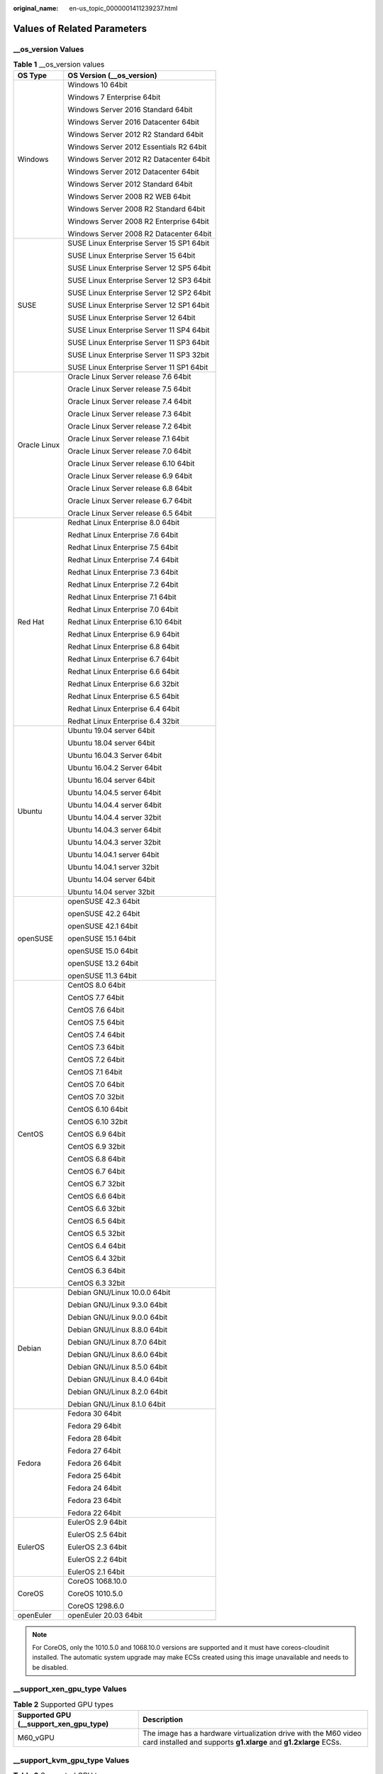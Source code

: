 :original_name: en-us_topic_0000001411239237.html

.. _en-us_topic_0000001411239237:

Values of Related Parameters
============================

\__os_version Values
--------------------

.. table:: **Table 1** \__os_version values

   +-----------------------------------+-------------------------------------------+
   | OS Type                           | OS Version (__os_version)                 |
   +===================================+===========================================+
   | Windows                           | Windows 10 64bit                          |
   |                                   |                                           |
   |                                   | Windows 7 Enterprise 64bit                |
   |                                   |                                           |
   |                                   | Windows Server 2016 Standard 64bit        |
   |                                   |                                           |
   |                                   | Windows Server 2016 Datacenter 64bit      |
   |                                   |                                           |
   |                                   | Windows Server 2012 R2 Standard 64bit     |
   |                                   |                                           |
   |                                   | Windows Server 2012 Essentials R2 64bit   |
   |                                   |                                           |
   |                                   | Windows Server 2012 R2 Datacenter 64bit   |
   |                                   |                                           |
   |                                   | Windows Server 2012 Datacenter 64bit      |
   |                                   |                                           |
   |                                   | Windows Server 2012 Standard 64bit        |
   |                                   |                                           |
   |                                   | Windows Server 2008 R2 WEB 64bit          |
   |                                   |                                           |
   |                                   | Windows Server 2008 R2 Standard 64bit     |
   |                                   |                                           |
   |                                   | Windows Server 2008 R2 Enterprise 64bit   |
   |                                   |                                           |
   |                                   | Windows Server 2008 R2 Datacenter 64bit   |
   +-----------------------------------+-------------------------------------------+
   | SUSE                              | SUSE Linux Enterprise Server 15 SP1 64bit |
   |                                   |                                           |
   |                                   | SUSE Linux Enterprise Server 15 64bit     |
   |                                   |                                           |
   |                                   | SUSE Linux Enterprise Server 12 SP5 64bit |
   |                                   |                                           |
   |                                   | SUSE Linux Enterprise Server 12 SP3 64bit |
   |                                   |                                           |
   |                                   | SUSE Linux Enterprise Server 12 SP2 64bit |
   |                                   |                                           |
   |                                   | SUSE Linux Enterprise Server 12 SP1 64bit |
   |                                   |                                           |
   |                                   | SUSE Linux Enterprise Server 12 64bit     |
   |                                   |                                           |
   |                                   | SUSE Linux Enterprise Server 11 SP4 64bit |
   |                                   |                                           |
   |                                   | SUSE Linux Enterprise Server 11 SP3 64bit |
   |                                   |                                           |
   |                                   | SUSE Linux Enterprise Server 11 SP3 32bit |
   |                                   |                                           |
   |                                   | SUSE Linux Enterprise Server 11 SP1 64bit |
   +-----------------------------------+-------------------------------------------+
   | Oracle Linux                      | Oracle Linux Server release 7.6 64bit     |
   |                                   |                                           |
   |                                   | Oracle Linux Server release 7.5 64bit     |
   |                                   |                                           |
   |                                   | Oracle Linux Server release 7.4 64bit     |
   |                                   |                                           |
   |                                   | Oracle Linux Server release 7.3 64bit     |
   |                                   |                                           |
   |                                   | Oracle Linux Server release 7.2 64bit     |
   |                                   |                                           |
   |                                   | Oracle Linux Server release 7.1 64bit     |
   |                                   |                                           |
   |                                   | Oracle Linux Server release 7.0 64bit     |
   |                                   |                                           |
   |                                   | Oracle Linux Server release 6.10 64bit    |
   |                                   |                                           |
   |                                   | Oracle Linux Server release 6.9 64bit     |
   |                                   |                                           |
   |                                   | Oracle Linux Server release 6.8 64bit     |
   |                                   |                                           |
   |                                   | Oracle Linux Server release 6.7 64bit     |
   |                                   |                                           |
   |                                   | Oracle Linux Server release 6.5 64bit     |
   +-----------------------------------+-------------------------------------------+
   | Red Hat                           | Redhat Linux Enterprise 8.0 64bit         |
   |                                   |                                           |
   |                                   | Redhat Linux Enterprise 7.6 64bit         |
   |                                   |                                           |
   |                                   | Redhat Linux Enterprise 7.5 64bit         |
   |                                   |                                           |
   |                                   | Redhat Linux Enterprise 7.4 64bit         |
   |                                   |                                           |
   |                                   | Redhat Linux Enterprise 7.3 64bit         |
   |                                   |                                           |
   |                                   | Redhat Linux Enterprise 7.2 64bit         |
   |                                   |                                           |
   |                                   | Redhat Linux Enterprise 7.1 64bit         |
   |                                   |                                           |
   |                                   | Redhat Linux Enterprise 7.0 64bit         |
   |                                   |                                           |
   |                                   | Redhat Linux Enterprise 6.10 64bit        |
   |                                   |                                           |
   |                                   | Redhat Linux Enterprise 6.9 64bit         |
   |                                   |                                           |
   |                                   | Redhat Linux Enterprise 6.8 64bit         |
   |                                   |                                           |
   |                                   | Redhat Linux Enterprise 6.7 64bit         |
   |                                   |                                           |
   |                                   | Redhat Linux Enterprise 6.6 64bit         |
   |                                   |                                           |
   |                                   | Redhat Linux Enterprise 6.6 32bit         |
   |                                   |                                           |
   |                                   | Redhat Linux Enterprise 6.5 64bit         |
   |                                   |                                           |
   |                                   | Redhat Linux Enterprise 6.4 64bit         |
   |                                   |                                           |
   |                                   | Redhat Linux Enterprise 6.4 32bit         |
   +-----------------------------------+-------------------------------------------+
   | Ubuntu                            | Ubuntu 19.04 server 64bit                 |
   |                                   |                                           |
   |                                   | Ubuntu 18.04 server 64bit                 |
   |                                   |                                           |
   |                                   | Ubuntu 16.04.3 Server 64bit               |
   |                                   |                                           |
   |                                   | Ubuntu 16.04.2 Server 64bit               |
   |                                   |                                           |
   |                                   | Ubuntu 16.04 server 64bit                 |
   |                                   |                                           |
   |                                   | Ubuntu 14.04.5 server 64bit               |
   |                                   |                                           |
   |                                   | Ubuntu 14.04.4 server 64bit               |
   |                                   |                                           |
   |                                   | Ubuntu 14.04.4 server 32bit               |
   |                                   |                                           |
   |                                   | Ubuntu 14.04.3 server 64bit               |
   |                                   |                                           |
   |                                   | Ubuntu 14.04.3 server 32bit               |
   |                                   |                                           |
   |                                   | Ubuntu 14.04.1 server 64bit               |
   |                                   |                                           |
   |                                   | Ubuntu 14.04.1 server 32bit               |
   |                                   |                                           |
   |                                   | Ubuntu 14.04 server 64bit                 |
   |                                   |                                           |
   |                                   | Ubuntu 14.04 server 32bit                 |
   +-----------------------------------+-------------------------------------------+
   | openSUSE                          | openSUSE 42.3 64bit                       |
   |                                   |                                           |
   |                                   | openSUSE 42.2 64bit                       |
   |                                   |                                           |
   |                                   | openSUSE 42.1 64bit                       |
   |                                   |                                           |
   |                                   | openSUSE 15.1 64bit                       |
   |                                   |                                           |
   |                                   | openSUSE 15.0 64bit                       |
   |                                   |                                           |
   |                                   | openSUSE 13.2 64bit                       |
   |                                   |                                           |
   |                                   | openSUSE 11.3 64bit                       |
   +-----------------------------------+-------------------------------------------+
   | CentOS                            | CentOS 8.0 64bit                          |
   |                                   |                                           |
   |                                   | CentOS 7.7 64bit                          |
   |                                   |                                           |
   |                                   | CentOS 7.6 64bit                          |
   |                                   |                                           |
   |                                   | CentOS 7.5 64bit                          |
   |                                   |                                           |
   |                                   | CentOS 7.4 64bit                          |
   |                                   |                                           |
   |                                   | CentOS 7.3 64bit                          |
   |                                   |                                           |
   |                                   | CentOS 7.2 64bit                          |
   |                                   |                                           |
   |                                   | CentOS 7.1 64bit                          |
   |                                   |                                           |
   |                                   | CentOS 7.0 64bit                          |
   |                                   |                                           |
   |                                   | CentOS 7.0 32bit                          |
   |                                   |                                           |
   |                                   | CentOS 6.10 64bit                         |
   |                                   |                                           |
   |                                   | CentOS 6.10 32bit                         |
   |                                   |                                           |
   |                                   | CentOS 6.9 64bit                          |
   |                                   |                                           |
   |                                   | CentOS 6.9 32bit                          |
   |                                   |                                           |
   |                                   | CentOS 6.8 64bit                          |
   |                                   |                                           |
   |                                   | CentOS 6.7 64bit                          |
   |                                   |                                           |
   |                                   | CentOS 6.7 32bit                          |
   |                                   |                                           |
   |                                   | CentOS 6.6 64bit                          |
   |                                   |                                           |
   |                                   | CentOS 6.6 32bit                          |
   |                                   |                                           |
   |                                   | CentOS 6.5 64bit                          |
   |                                   |                                           |
   |                                   | CentOS 6.5 32bit                          |
   |                                   |                                           |
   |                                   | CentOS 6.4 64bit                          |
   |                                   |                                           |
   |                                   | CentOS 6.4 32bit                          |
   |                                   |                                           |
   |                                   | CentOS 6.3 64bit                          |
   |                                   |                                           |
   |                                   | CentOS 6.3 32bit                          |
   +-----------------------------------+-------------------------------------------+
   | Debian                            | Debian GNU/Linux 10.0.0 64bit             |
   |                                   |                                           |
   |                                   | Debian GNU/Linux 9.3.0 64bit              |
   |                                   |                                           |
   |                                   | Debian GNU/Linux 9.0.0 64bit              |
   |                                   |                                           |
   |                                   | Debian GNU/Linux 8.8.0 64bit              |
   |                                   |                                           |
   |                                   | Debian GNU/Linux 8.7.0 64bit              |
   |                                   |                                           |
   |                                   | Debian GNU/Linux 8.6.0 64bit              |
   |                                   |                                           |
   |                                   | Debian GNU/Linux 8.5.0 64bit              |
   |                                   |                                           |
   |                                   | Debian GNU/Linux 8.4.0 64bit              |
   |                                   |                                           |
   |                                   | Debian GNU/Linux 8.2.0 64bit              |
   |                                   |                                           |
   |                                   | Debian GNU/Linux 8.1.0 64bit              |
   +-----------------------------------+-------------------------------------------+
   | Fedora                            | Fedora 30 64bit                           |
   |                                   |                                           |
   |                                   | Fedora 29 64bit                           |
   |                                   |                                           |
   |                                   | Fedora 28 64bit                           |
   |                                   |                                           |
   |                                   | Fedora 27 64bit                           |
   |                                   |                                           |
   |                                   | Fedora 26 64bit                           |
   |                                   |                                           |
   |                                   | Fedora 25 64bit                           |
   |                                   |                                           |
   |                                   | Fedora 24 64bit                           |
   |                                   |                                           |
   |                                   | Fedora 23 64bit                           |
   |                                   |                                           |
   |                                   | Fedora 22 64bit                           |
   +-----------------------------------+-------------------------------------------+
   | EulerOS                           | EulerOS 2.9 64bit                         |
   |                                   |                                           |
   |                                   | EulerOS 2.5 64bit                         |
   |                                   |                                           |
   |                                   | EulerOS 2.3 64bit                         |
   |                                   |                                           |
   |                                   | EulerOS 2.2 64bit                         |
   |                                   |                                           |
   |                                   | EulerOS 2.1 64bit                         |
   +-----------------------------------+-------------------------------------------+
   | CoreOS                            | CoreOS 1068.10.0                          |
   |                                   |                                           |
   |                                   | CoreOS 1010.5.0                           |
   |                                   |                                           |
   |                                   | CoreOS 1298.6.0                           |
   +-----------------------------------+-------------------------------------------+
   | openEuler                         | openEuler 20.03 64bit                     |
   +-----------------------------------+-------------------------------------------+

.. note::

   For CoreOS, only the 1010.5.0 and 1068.10.0 versions are supported and it must have coreos-cloudinit installed. The automatic system upgrade may make ECSs created using this image unavailable and needs to be disabled.

\__support_xen_gpu_type Values
------------------------------

.. _en-us_topic_0000001411239237__table65768383152758:

.. table:: **Table 2** Supported GPU types

   +----------------------------------------+-------------------------------------------------------------------------------------------------------------------------------------+
   | Supported GPU (__support_xen_gpu_type) | Description                                                                                                                         |
   +========================================+=====================================================================================================================================+
   | M60_vGPU                               | The image has a hardware virtualization drive with the M60 video card installed and supports **g1.xlarge** and **g1.2xlarge** ECSs. |
   +----------------------------------------+-------------------------------------------------------------------------------------------------------------------------------------+

\__support_kvm_gpu_type Values
------------------------------

.. _en-us_topic_0000001411239237__table282523154017:

.. table:: **Table 3** Supported GPU types

   +----------------------------------------+--------------------------------------------------------------------------------------------------------------------------------------------------------+
   | Supported GPU (__support_kvm_gpu_type) | Description                                                                                                                                            |
   +========================================+========================================================================================================================================================+
   | P4                                     | The image has a hardware virtualization driver with the P4 video card installed and supports **pi1.2xlarge.4** and **pi1.4xlarge.4** ECSs.             |
   +----------------------------------------+--------------------------------------------------------------------------------------------------------------------------------------------------------+
   | M60                                    | The image has a hardware virtualization drive with the M60 video card installed and supports **g1.xlarge**, **g1.2xlarge**, and **g3.4xlarge.4** ECSs. |
   +----------------------------------------+--------------------------------------------------------------------------------------------------------------------------------------------------------+
   | V100_vGPU                              | The image has a hardware virtualization drive with the V100 video card installed and supports **g5.8xlarge.4** ECSs.                                   |
   +----------------------------------------+--------------------------------------------------------------------------------------------------------------------------------------------------------+
   | P2V_V100                               | The image has a hardware virtualization drive with the V100 video card installed and supports **p2v.2xlarge.8** ECSs.                                  |
   +----------------------------------------+--------------------------------------------------------------------------------------------------------------------------------------------------------+
   | P100                                   | The image has a hardware virtualization drive with the P100 video card installed and supports **p1.2xlarge.8** and **p1.4xlarge.8** ECSs.              |
   +----------------------------------------+--------------------------------------------------------------------------------------------------------------------------------------------------------+
   | V100                                   | The image has a hardware virtualization drive with the V100 video card installed and supports **p2.2xlarge.8** and **p2.4xlarge.8** ECSs.              |
   +----------------------------------------+--------------------------------------------------------------------------------------------------------------------------------------------------------+

Special Images and Supported OSs
--------------------------------

.. _en-us_topic_0000001411239237__table48545918250:

.. table:: **Table 4** Special image types and supported OSs

   +-------------------------------------+-------------------------------------------+
   | Image Type                          | Supported OS                              |
   +=====================================+===========================================+
   | Memory-optimized generation II (m2) | CentOS 7.2 64bit                          |
   |                                     |                                           |
   |                                     | CentOS 6.5 64bit                          |
   |                                     |                                           |
   |                                     | SUSE SLES 11 SP4 64bit                    |
   |                                     |                                           |
   |                                     | Redhat 7.2 64bit                          |
   |                                     |                                           |
   |                                     | Windows 2012DC edition                    |
   +-------------------------------------+-------------------------------------------+
   | Large-memory                        | CentOS 6.6 64bit                          |
   |                                     |                                           |
   |                                     | CentOS 6.7 64bit                          |
   |                                     |                                           |
   |                                     | CentOS 6.8 64bit                          |
   |                                     |                                           |
   |                                     | CentOS 7.1 64bit                          |
   |                                     |                                           |
   |                                     | CentOS 7.2 64bit                          |
   |                                     |                                           |
   |                                     | CentOS 7.3 64bit                          |
   |                                     |                                           |
   |                                     | SUSE Enterprise Linux Server 11 SP3 64bit |
   |                                     |                                           |
   |                                     | SUSE Enterprise Linux Server 11 SP4 64bit |
   |                                     |                                           |
   |                                     | SUSE Enterprise Linux Server 12 SP1 64bit |
   |                                     |                                           |
   |                                     | SUSE Enterprise Linux Server 12 SP2 64bit |
   |                                     |                                           |
   |                                     | Redhat Linux Enterprise 6.8 64bit         |
   |                                     |                                           |
   |                                     | Redhat Linux Enterprise 7.3 64bit         |
   +-------------------------------------+-------------------------------------------+
   | GPU-accelerated (G1)                | Windows Server 2008                       |
   |                                     |                                           |
   |                                     | Windows Server 2012                       |
   |                                     |                                           |
   |                                     | Windows Server 2016                       |
   +-------------------------------------+-------------------------------------------+
   | GPU-accelerated (G2)                | Windows Server 2008                       |
   |                                     |                                           |
   |                                     | Windows Server 2012                       |
   +-------------------------------------+-------------------------------------------+
   | Disk-intensive                      | CentOS 7.2 64bit                          |
   |                                     |                                           |
   |                                     | CentOS 7.3 64bit                          |
   |                                     |                                           |
   |                                     | CentOS 6.8 64bit                          |
   |                                     |                                           |
   |                                     | SUSE Enterprise Linux Server 11 SP3 64bit |
   |                                     |                                           |
   |                                     | SUSE Enterprise Linux Server 11 SP4 64bit |
   |                                     |                                           |
   |                                     | SUSE Enterprise Linux Server 12 SP1 64bit |
   |                                     |                                           |
   |                                     | SUSE Enterprise Linux Server 12 SP2 64bit |
   |                                     |                                           |
   |                                     | Redhat Linux Enterprise 6.8 64bit         |
   |                                     |                                           |
   |                                     | Redhat Linux Enterprise 7.3 64bit         |
   +-------------------------------------+-------------------------------------------+
   | High-performance generation I (H1)  | CentOS 6.8 64bit                          |
   |                                     |                                           |
   |                                     | CentOS 7.2 64bit                          |
   |                                     |                                           |
   |                                     | CentOS 7.3 64bit                          |
   |                                     |                                           |
   |                                     | Windows Server 2008                       |
   |                                     |                                           |
   |                                     | Windows Server 2012                       |
   |                                     |                                           |
   |                                     | Windows Server 2016                       |
   |                                     |                                           |
   |                                     | SUSE Enterprise Linux Server 11 SP3 64bit |
   |                                     |                                           |
   |                                     | SUSE Enterprise Linux Server 11 SP4 64bit |
   |                                     |                                           |
   |                                     | SUSE Enterprise Linux Server 12 SP1 64bit |
   |                                     |                                           |
   |                                     | SUSE Enterprise Linux Server 12 SP2 64bit |
   |                                     |                                           |
   |                                     | Redhat Linux Enterprise 6.8 64bit         |
   |                                     |                                           |
   |                                     | Redhat Linux Enterprise 7.3 64bit         |
   +-------------------------------------+-------------------------------------------+
   | High-performance generation II (H2) | CentOS 6.5 64bit                          |
   |                                     |                                           |
   |                                     | CentOS 7.2 64bit                          |
   |                                     |                                           |
   |                                     | SUSE SLES 11 SP4 64bit                    |
   |                                     |                                           |
   |                                     | Redhat 7.2 64bit                          |
   +-------------------------------------+-------------------------------------------+
   | Memory-optimized generation II (m2) | CentOS 7.2 64bit                          |
   |                                     |                                           |
   |                                     | CentOS 6.5 64bit                          |
   |                                     |                                           |
   |                                     | SUSE SLES 11 SP4 64bit                    |
   |                                     |                                           |
   |                                     | Redhat 7.2 64bit                          |
   |                                     |                                           |
   |                                     | Windows 2012DC edition                    |
   +-------------------------------------+-------------------------------------------+
